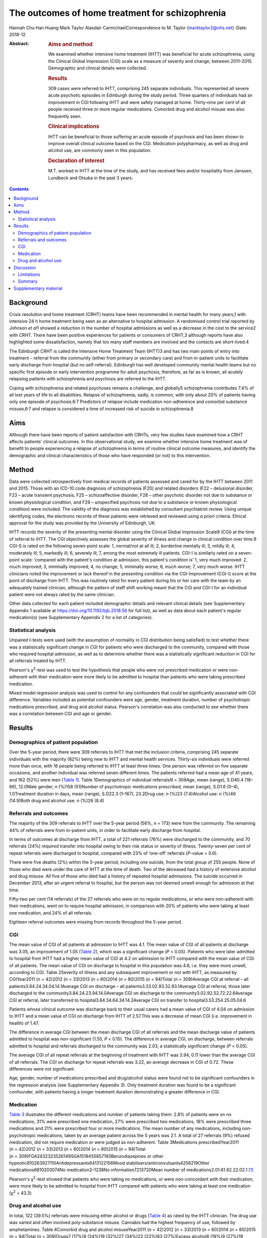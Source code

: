 ================================================
The outcomes of home treatment for schizophrenia
================================================



Hannah Chu Han Huang
Mark Taylor
Alasdair CarmichaelCorrespondence to M. Taylor (marktaylor2@nhs.net)
:Date: 2018-12

:Abstract:
   .. rubric:: Aims and method
      :name: sec_a1

   We examined whether intensive home treatment (IHTT) was beneficial
   for acute schizophrenia, using the Clinical Global Impression (CGI)
   scale as a measure of severity and change, between 2011–2015.
   Demographic and clinical details were collected.

   .. rubric:: Results
      :name: sec_a2

   309 cases were referred to IHTT, comprising 245 separate individuals.
   This represented all severe acute psychotic episodes in Edinburgh
   during the study period. Three quarters of individuals had an
   improvement in CGI following IHTT and were safely managed at home.
   Thirty-nine per cent of all people received three or more regular
   medications. Comorbid drug and alcohol misuse was also frequently
   seen.

   .. rubric:: Clinical implications
      :name: sec_a3

   IHTT can be beneficial to those suffering an acute episode of
   psychosis and has been shown to improve overall clinical outcome
   based on the CGI. Medication polypharmacy, as well as drug and
   alcohol use, are commonly seen in this population.

   .. rubric:: Declaration of interest
      :name: sec_a4

   M.T. worked in IHTT at the time of the study, and has received fees
   and/or hospitality from Janssen, Lundbeck and Otsuka in the past 3
   years.


.. contents::
   :depth: 3
..

.. _sec1-1:

Background
==========

Crisis resolution and home treatment (CRHT) teams have been recommended
in mental health for many years,1 with intensive 24 h home treatment
being seen as an alternative to hospital admission. A randomised control
trial reported by Johnson *et al*\ 1 showed a reduction in the number of
hospital admissions as well as a decrease in the cost to the service2
with CRHT. There have been positive experiences for patients or
consumers of CRHT,3 although reports have also highlighted some
dissatisfaction, namely that too many staff members are involved and the
contacts are short-lived.4

The Edinburgh CRHT is called the Intensive Home Treatment Team (IHTT)3
and has two main points of entry into treatment – referral from the
community (either from primary or secondary care) and from in-patient
units to facilitate early discharge from hospital (but no
self-referral). Edinburgh has well developed community mental health
teams but no specific first episode or early intervention programme for
adult psychosis; therefore, as far as is known, all acutely relapsing
patients with schizophrenia and psychosis are referred to the IHTT.

Coping with schizophrenia and related psychoses remains a challenge, and
globally5 schizophrenia contributes 7.4% of all lost years of life to
all disabilities. Relapse of schizophrenia, sadly, is common, with only
about 20% of patients having only one episode of
psychosis.6\ :sup:`,`\ 7 Predictors of relapse include medication
non-adherence and comorbid substance misuse,6\ :sup:`,`\ 7 and relapse
is considered a time of increased risk of suicide in schizophrenia.8

.. _sec1-2:

Aims
====

Although there have been reports of patient satisfaction with CRHTs,
very few studies have examined how a CRHT affects patients’ clinical
outcomes. In this observational study, we examine whether intensive home
treatment was of benefit to people experiencing a relapse of
schizophrenia in terms of routine clinical outcome measures, and
identify the demographic and clinical characteristics of those who have
responded (or not) to this intervention.

.. _sec2:

Method
======

Data were collected retrospectively from medical records of patients
assessed and cared for by the IHTT between 2011 and 2015. Those with an
ICD-10 code diagnosis of schizophrenia (F20) and related disorders (F22
– delusional disorder, F23 – acute transient psychosis, F25 –
schizoaffective disorder, F28 – other psychotic disorder not due to
substance or known physiological condition, and F29 – unspecified
psychosis not due to a substance or known physiological condition) were
included. The validity of the diagnosis was established by consultant
psychiatrist review. Using unique identifying codes, the electronic
records of these patients were retrieved and reviewed using *a priori*
criteria. Ethical approval for the study was provided by the University
of Edinburgh, UK.

IHTT records the severity of the presenting mental disorder using the
Clinical Global Impression Scale9 (CGI) at the time of referral to IHTT.
The CGI objectively assesses the global severity of illness and change
in clinical condition over time.9 CGI-S is rated on the following
seven-point scale: 1, normal/not at all ill; 2, borderline mentally ill;
3, mildly ill; 4, moderately ill; 5, markedly ill; 6, severely ill; 7,
among the most extremely ill patients. CGI-I is similarly rated on a
seven-point scale: ‘compared with the patient's condition at admission,
this patient's condition is’ 1, very much improved: 2, much improved; 3,
minimally improved; 4, no change; 5, minimally worse; 6, much worse; 7,
very much worse. IHTT clinicians noted the improvement or lack thereof
in the presenting condition via the CGI-Improvement (CGI-I) score at the
point of discharge from IHTT. This was routinely rated for every patient
during his or her care with the team by an adequately trained clinician,
although the pattern of staff shift working meant that the CGI and CGI-I
for an individual patient were not always rated by the same clinician.

Other data collected for each patient included demographic details and
relevant clinical details (see Supplementary Appendix 1 available at
https://doi.org/10.1192/bjb.2018.56 for full list), as well as data
about each patient's regular medication(s) (see Supplementary Appendix 2
for a list of categories).

.. _sec2-1:

Statistical analysis
--------------------

Unpaired *t*-tests were used (with the assumption of normality in CGI
distribution being satisfied) to test whether there was a statistically
significant change in CGI for patients who were discharged to the
community, compared with those who required hospital admission, as well
as to determine whether there was a statistically significant reduction
in CGI for all referrals treated by IHTT.

Pearson's χ\ :sup:`2`-test was used to test the hypothesis that people
who were not prescribed medication or were non-adherent with their
medication were more likely to be admitted to hospital than patients who
were taking prescribed medication.

Mixed model regression analysis was used to control for any confounders
that could be significantly associated with CGI difference. Variables
included as potential confounders were age, gender, treatment duration,
number of psychotropic medications prescribed, and drug and alcohol
status. Pearson's correlation was also conducted to see whether there
was a correlation between CGI and age or gender.

.. _sec3:

Results
=======

.. _sec3-1:

Demographics of patient population
----------------------------------

Over the 5-year period, there were 309 referrals to IHTT that met the
inclusion criteria, comprising 245 separate individuals with the
majority (82%) being new to IHTT and mental health services. Thirty-six
individuals were referred more than once, with 16 people being referred
to IHTT at least three times. One person was referred on five separate
occasions, and another individual was referred seven different times.
The patients referred had a mean age of 41 years, and 162 (52%) were men
(`Table 1 <#tab01>`__). Table 1Demographics of individual
referrals\ *N* = 309Age, mean (range), S.D40.4 (18–66), 12.0Male gender,
*n* (%)158 (51)Number of psychotropic medications prescribed, mean
(range), S.D1.6 (0–4), 1.0Treatment duration in days, mean (range),
S.D22.3 (1–167), 23.2Drug use: *n* (%)23 (7.4)Alcohol use: *n* (%)46
(14.9)Both drug and alcohol use: *n* (%)26 (8.4)

.. _sec3-2:

Referrals and outcomes
----------------------

The majority of the 309 referrals to IHTT over the 5-year period (56%,
*n* = 173) were from the community. The remaining 44% of referrals were
from in-patient units, in order to facilitate early discharge from
hospital.

In terms of outcomes at discharge from IHTT, a total of 221 referrals
(76%) were discharged to the community, and 70 referrals (24%) required
transfer into hospital owing to their risk status or severity of
illness. Twenty-seven per cent of repeat referrals were discharged to
hospital, compared with 23% of ‘one-off’ referrals (*P*-value = 0.6).

There were five deaths (2%) within the 5-year period, including one
suicide, from the total group of 255 people. None of those who died were
under the care of IHTT at the time of death. Two of the deceased had a
history of extensive alcohol and drug misuse. All five of those who died
had a history of repeated hospital admissions. The suicide occurred in
December 2013, after an urgent referral to hospital, but the person was
not deemed unwell enough for admission at that time.

Fifty-two per cent (14 referrals) of the 27 referrals who were on no
regular medications, or who were non-adherent with their medications,
went on to require hospital admission, in comparison with 20% of
patients who were taking at least one medication, and 24% of all
referrals.

Eighteen referral outcomes were missing from records throughout the
5-year period.

.. _sec3-3:

CGI
---

The mean value of CGI of all patients at admission to IHTT was 4.1. The
mean value of CGI of all patients at discharge was 3.05, an improvement
of 1.05 (`Table 2 <#tab02>`__), which was a significant change
(*P* < 0.05). Patients who were later admitted to hospital from IHTT had
a higher mean value of CGI at 4.2 on admission to IHTT compared with the
mean value of CGI of all patients. The mean value of CGI on discharge to
hospital in this population was 4.6, i.e. they were more unwell,
according to CGI. Table 2Severity of illness and any subsequent
improvement or not with IHTT, as measured by CGIYear2011 (*n* = 42)2012
(*n* = 33)2013 (*n* = 60)2014 (*n* = 80)2015 (*n* = 94)Total
(*n* = 309)Average CGI at referral – all
patients3.84.24.34.04.14.1Average CGI on discharge – all
patients3.33.02.93.32.83.1Average CGI at referral, those later
discharged to the community3.84.24.23.94.14.0Average CGI on discharge to
the community3.02.92.52.72.22.6Average CGI at referral, later
transferred to hospital3.84.34.64.34.14.2Average CGI on transfer to
hospital3.53.254.25.05.04.6

Patients whose clinical outcome was discharge back to their usual carers
had a mean value of CGI of 4.04 on admission to IHTT and a mean value of
CGI on discharge from IHTT of 2.57.This was a decrease of mean CGI (i.e.
improvement in health) of 1.47.

The difference in average CGI between the mean discharge CGI of all
referrals and the mean discharge value of patients admitted to hospital
was non-significant (1.55, *P* < 0.15). The difference in average CGI,
on discharge, between referrals admitted to hospital and referrals
discharged to the community was 2.03, a statistically significant change
(*P* < 0.05).

The average CGI of all repeat referrals at the beginning of treatment
with IHTT was 3.94, 0.11 lower than the average CGI of all referrals.
The CGI on discharge for repeat referrals was 3.22, an average decrease
in CGI of 0.72. These differences were not significant.

Age, gender, number of medications prescribed and drug/alcohol status
were found not to be significant confounders in the regression analysis
(see Supplementary Appendix 3). Only treatment duration was found to be
a significant confounder, with patients having a longer treatment
duration demonstrating a greater difference in CGI.

.. _sec3-4:

Medication
----------

`Table 3 <#tab03>`__ illustrates the different medications and number of
patients taking them: 2.8% of patients were on no medications, 31% were
prescribed one medication, 27% were prescribed two medications, 18% were
prescribed three medications and 21% were prescribed four or more
medications. The mean number of any medications, including
non-psychotropic medications, taken by an average patient across the 5
years was 2.1. A total of 27 referrals (9%) refused medication, did not
require medication or were judged as non-adherent. Table 3Medications
prescribedYear2011 (*n* = 42)2012 (*n* = 33)2013 (*n* = 60)2014
(*n* = 80)2015 (*n* = 94)Total
(*n* = 309)FGA2432323526149SGA1518455857193Benzodiazepines or other
hypnotic810263927110Antidepressants6413122156Mood
stabilisers/anticonvulsants4256219Other medications6810203074No
medication2–1238No information7213720Mean number of
medications2.01.61.92.22.02.1 [1]_

Pearson's χ\ :sup:`2`-test showed that patients who were taking no
medications, or were non-concordant with their medication, were more
likely to be admitted to hospital from IHTT compared with patients who
were taking at least one medication (χ\ :sup:`2` = 43.3)

.. _sec3-5:

Drug and alcohol use
--------------------

In total, 122 (39.5%) referrals were misusing either alcohol or drugs
(`Table 4 <#tab04>`__) as rated by the IHTT clinician. The drug use was
varied and often involved poly-substance misuse. Cannabis had the
highest frequency of use, followed by amphetamines. Table 4Comorbid drug
and alcohol misuseYear2011 (*n* = 42)2012 (*n* = 33)2013 (*n* = 60)2014
(*n* = 80)2015 (*n* = 94)Total (*n* = 309)Drugs7 (17%)8 (24%)19 (32%)27
(34%)22 (23%)83 (27%)Excess alcohol8 (19%)9 (27%)19 (32%)24 (30%)13
(14%)73 (24%) [2]_

.. _sec4:

Discussion
==========

Crisis resolution and home treatment teams, such as IHTT, are designed
to manage acute mental health problems in the individual's home
environment, minimising the risk of hospital admission while promoting
autonomy and self-efficacy. It is incumbent on health services to
demonstrate the effectiveness of their interventions, and IHTT from
inception chose the CGI as an observer-rated measure of illness severity
and subsequent improvement (or deterioration).

Our results show that 76% of people were discharged back to their usual
care after IHTT involvement following an acute episode of psychotic
illness, supporting the conclusion that IHTT can help people manage an
acute psychotic episode, and avoid hospital admission. This belies a
negative therapeutic outlook for schizophrenia, with the majority of
people with schizophrenia in crisis or relapse avoiding the need for
hospital care.

The total CGI score diminished by 1.05 for the whole sample, and a
one-point shift in CGI is usually regarded as a clinically significant
change.9 Since CGI has been shown10 to be an effective method of mapping
illness severity, with reliability equivalent to that of more complex
scales such as Positive and Negative Symptom Scale (PANSS), we can
conclude from our results that the Edinburgh IHTT service, on average,
can help reduce the severity of schizophrenia and related disorders. The
CGI score of those people discharged home from IHTT improved by 2.03
compared with those being transferred to hospital from IHTT, implying an
association between hospital admission and a worsening CGI score, and
adding to the face validity of this measure. A study from Taiwan11 also
showed that patients with schizophrenia treated with community home care
case management had a significant reduction in the frequency of hospital
admission, and a systematic review12 from 2017 showed that home-based
intervention improves patients’ quality of life and autonomy.

Twenty-four per cent of patients were admitted to hospital from IHTT,
and the average CGI score at entry to IHTT of those who were eventually
admitted to hospital was 0.16 higher than those who were eventually
discharged home. This implies that those with a more severe psychotic
relapse were more likely to require hospital admission, although
non-illness-related factors such as accommodation were not taken into
account in this study.

Of note, the gender ratio of the patient population in our study was
almost 1:1, whereas usually one would expect a ratio of 1.4:1 in a
population of patients with a diagnosis of schizophrenia.5 This may have
been due to our inclusion criteria being not just schizophrenia but also
its related disorders. Additionally, amongst the five deaths in our
patient population over the 5-year period there was only one suicide,
which is theoretically lower than expected for this city-wide
population.8 Beyond this, however, we have no reason to regard our study
population as unrepresentative, given the lack of local alternative
acute care pathways.

The mean number of medications a patient was taking was 2.1, with 21% of
patients prescribed four or more medications. This replicates work
elsewhere in the UK,13 indicating that polypharmacy in this complex
disorder is often the ‘real world’ norm, despite a paucity of supportive
evidence on added efficacy.14\ :sup:`,`\ 15 Polypharmacy is also
generally associated with an increased burden of adverse side-effects.16
Our results show that people who were taking no medication, or were
non-adherent with their medications, were more likely to be admitted to
hospital than those taking medication. Interestingly, patients taking
four or more medications demonstrated the most improvement, as measured
by CGI-I.

Our results showed that 9% of the patient population in this study were
taking no medication or were non-adherent with medication according to
recorded clinician ratings, although medication non-adherence rates in
wider community samples are closer to 50%.17 This discrepancy may have
been due to many factors, including simple forgetfulness, a reluctance
of the patient to acknowledge non-adherence, and a failure to enquire
about it in a consistent manner.

Drug and alcohol misuse are common in people with schizophrenia,18 and
our results show a higher proportion of people with schizophrenia
misusing drugs than alcohol (`Table 4 <#tab04>`__), suggesting a
correlation between drug use, rather than alcohol misuse, and
schizophrenia. Menezes *et al*\ 19 analysed drug and alcohol problems
among 171 individuals with severe mental illness in South London,
finding that 36% had a 1-year prevalence rate for any substance problem,
compared with alcohol at 32% and drugs at 16%, contrary to our findings.
This comorbidity has been shown previously to contribute to the
premature mortality of those with schizophrenia.20

.. _sec4-1:

Limitations
-----------

There were various limitations to this study. First, the patient
population was from one IHTT only; therefore, the results may not be
applicable to all IHTTs or CRHTs. Furthermore, this was an observational
study, so comparative conclusions should not be made. Although CGI has
been shown to be a good measure of observer rated clinical outcomes,10
it remains open to potential bias. Finally, data collection errors may
possibly have occurred without our knowledge.

.. _sec4-2:

Summary
-------

Intensive multi-disciplinary home treatment (here via IHTT) can be an
effective intervention for most people suffering an acute episode of
psychotic illness, with the majority being successfully managed at home
and not requiring hospital admission. The minority that do go on to need
hospital admission tend to have higher initial severity of illness, as
measured by CGI, as well as being on no medication or being non-adherent
with medication according to their treating clinicians.

Polypharmacy appears to be standard medical practice for people with
schizophrenia, despite a lack of supportive evidence of added efficacy.
Drug and alcohol misuse are common in people with psychotic illness,
with higher rates than in the general population, arguably contributing
to the significant morbidity and mortality seen with this condition.19

We thank Dr Kader, Julie, Trish and all other IHTT staff, as well as
Nicoletta Adamo.

**Hannah Chu Han Huang** is a core trainee at the South London and
Maudsley Trust, UK; **Mark Taylor** is an honorary senior lecturer at
the University of Edinburgh, UK, University of Queensland, and an
associate professor and consultant psychiatrist at Metro South Health,
Brisbane, Australia; **Alasdair Carmichael** was a medical student at
the University of Edinburgh, UK.

.. _sec5:

Supplementary material
======================

For supplementary material accompanying this paper visit
http://dx.doi.org/10.1192/bjb.2018.56.

.. container:: caption

   .. rubric:: 

   click here to view supplementary material

.. [1]
   FGA, first-generation antipsychotic; SGA, second generation
   antipsychotic.

.. [2]
   Number and percentages of referrals with a history of use of illegal
   drugs or legal highs declared within records, and number of referrals
   with significant alcohol-related history, e.g. consistently over
   weekly recommended allowance, often by a considerable margin.
